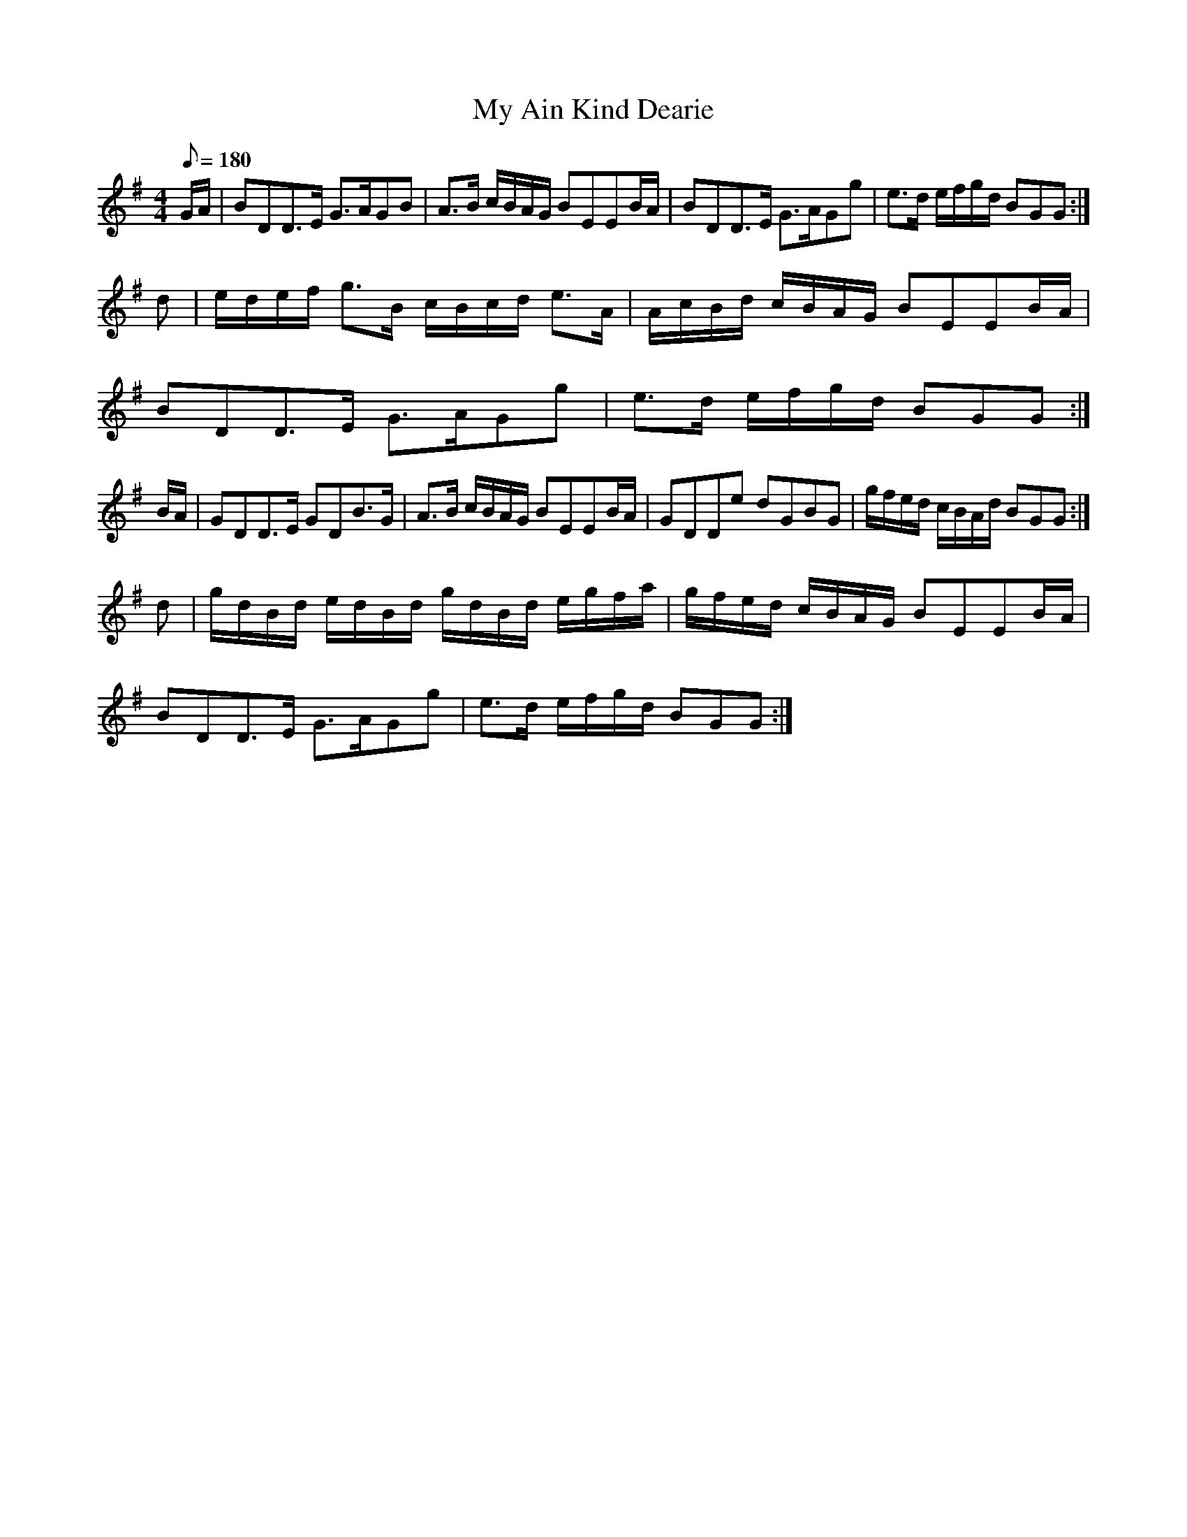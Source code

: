 X:163
T: My Ain Kind Dearie
N: O'Farrell's Pocket Companion v.2 (Sky ed. p.83)
N: "Scotch"
M: 4/4
L: 1/8
R: strathspey
Q: 180
K: G
G/A/|BDD>E G>AGB|A>B c/B/A/G/ BEEB/A/|BDD>E G>AGg|e>d e/f/g/d/ BGG :|
d|e/d/e/f/ g>B c/B/c/d/ e>A|A/c/B/d/ c/B/A/G/ BEEB/A/|
BDD>E G>AGg|e>d e/f/g/d/ BGG :|
B/A/|GDD>E GDB>G|A>B c/B/A/G/ BEEB/A/|GDDe dGBG|g/f/e/d/ c/B/A/d/ BGG :|
d|g/d/B/d/ e/d/B/d/ g/d/B/d/ e/g/f/a/|g/f/e/d/ c/B/A/G/ BEEB/A/|
BDD>E G>AGg|e>d e/f/g/d/ BGG :|
